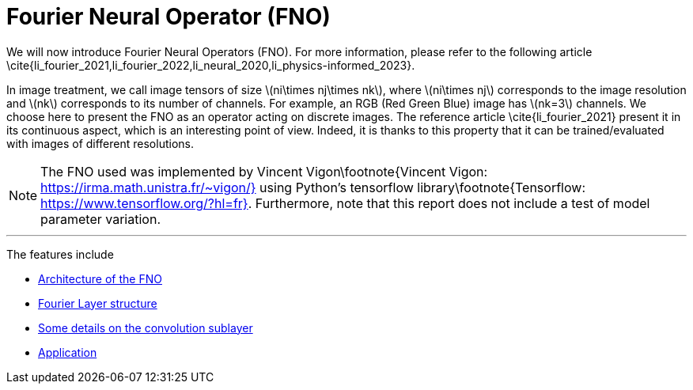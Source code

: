 :stem: latexmath
:xrefstyle: short
= Fourier Neural Operator (FNO)
:imagesdir: \{moduledir\}/assets/images/fourier

We will now introduce Fourier Neural Operators (FNO). For more information, please refer to the following article \cite{li_fourier_2021,li_fourier_2022,li_neural_2020,li_physics-informed_2023}.

In image treatment, we call image tensors of size stem:[ni\times nj\times nk], where stem:[ni\times nj] corresponds to the image resolution and stem:[nk] corresponds to its number of channels. For example, an RGB (Red Green Blue) image has stem:[nk=3] channels. 
We choose here to present the FNO as an operator acting on discrete images. The reference article \cite{li_fourier_2021} present it in its continuous aspect, which is an interesting point of view. Indeed, it is thanks to this property that it can be trained/evaluated with images of different resolutions.


[NOTE]
====
The FNO used was implemented by Vincent Vigon\footnote{Vincent Vigon: https://irma.math.unistra.fr/~vigon/} using Python's tensorflow library\footnote{Tensorflow: https://www.tensorflow.org/?hl=fr}.
Furthermore, note that this report does not include a test of model parameter variation.
====


---
The features include

** xref:fourier/subsec_0.adoc[Architecture of the FNO]

** xref:fourier/subsec_1.adoc[Fourier Layer structure]

** xref:fourier/subsec_2.adoc[Some details on the convolution sublayer]

** xref:fourier/subsec_3.adoc[Application]

